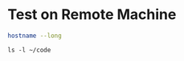 * Test on Remote Machine
:PROPERTIES:
:dir: /ssh:127.0.0.1:/home/terranpro/
:END:

#+begin_src sh
hostname --long

#+end_src

#+RESULTS:
: windu

#+begin_src shell :results raw
ls -l ~/code
#+end_src

#+RESULTS:
| total      | 5576 |           |           |         |     |    |       |                                              |
| drwxrwxr-x |    6 | terranpro | terranpro |    4096 | Jun |  4 | 16:46 | src                                          |
